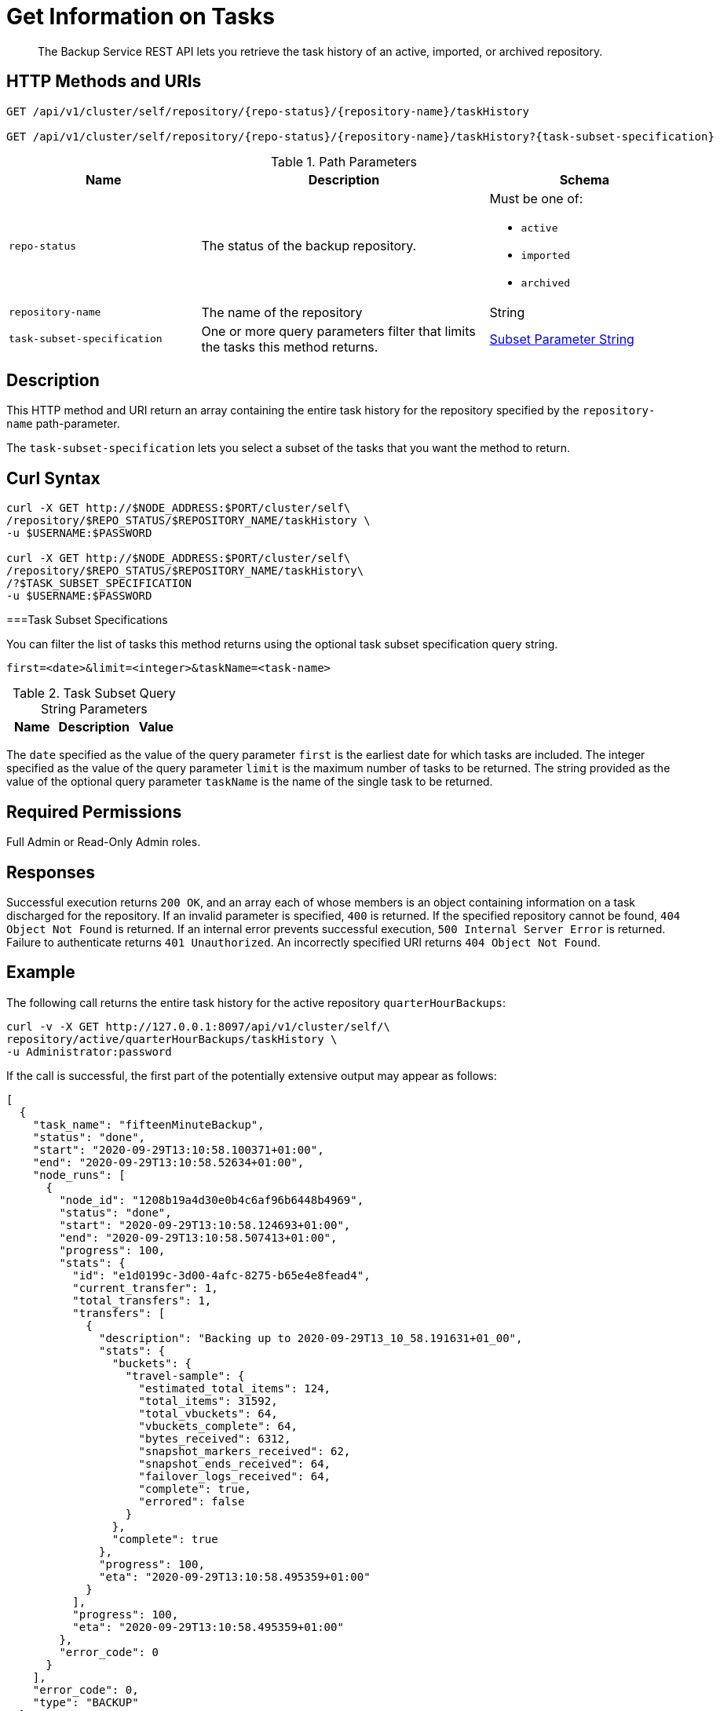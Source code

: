 = Get Information on Tasks
:description: The Backup Service REST API lets you retrieve the task history of an active, imported, or archived repository.

[abstract]
{description}

[#http-methods-and-uris]
== HTTP Methods and URIs

----
GET /api/v1/cluster/self/repository/{repo-status}/{repository-name}/taskHistory

GET /api/v1/cluster/self/repository/{repo-status}/{repository-name}/taskHistory?{task-subset-specification}
----

.Path Parameters
[cols="2,3,2"]
|===
|Name | Description | Schema

| `repo-status`
| The status of the backup repository. 
a| Must be one of:

* `active`
* `imported`
* `archived` 


| `repository-name`
| The name of the repository
| String

| `task-subset-specification`
| One or more query parameters filter that limits the tasks this method returns.   
| <<subset-spec,Subset Parameter String>>

|===



[#description]
== Description

This HTTP method and URI return an array containing the entire task history for the repository specified by the `repository-name` path-parameter.

The `task-subset-specification` lets you select a subset of the tasks that you want the method to return.




[#curl-syntax]
== Curl Syntax

----
curl -X GET http://$NODE_ADDRESS:$PORT/cluster/self\
/repository/$REPO_STATUS/$REPOSITORY_NAME/taskHistory \
-u $USERNAME:$PASSWORD

curl -X GET http://$NODE_ADDRESS:$PORT/cluster/self\
/repository/$REPO_STATUS/$REPOSITORY_NAME/taskHistory\
/?$TASK_SUBSET_SPECIFICATION
-u $USERNAME:$PASSWORD

----

[[subset-spec]]
===Task Subset Specifications

You can filter the list of tasks this method returns using the optional task subset specification query string. 


----
first=<date>&limit=<integer>&taskName=<task-name>
----

.Task Subset Query String Parameters
[cols="2,3,2"]
|===
|Name | Description | Value 

| `date`
! The earliest date to 

|===

The `date` specified as the value of the query parameter `first` is the earliest date for which tasks are included.
The integer specified as the value of the query parameter `limit` is the maximum number of tasks to be returned.
The string provided as the value of the optional query parameter `taskName` is the name of the single task to be returned.

== Required Permissions

Full Admin or Read-Only Admin roles.

[#responses]
== Responses

Successful execution returns `200 OK`, and an array each of whose members is an object containing information on a task discharged for the repository.
If an invalid parameter is specified, `400` is returned.
If the specified repository cannot be found, `404 Object Not Found` is returned.
If an internal error prevents successful execution, `500 Internal Server Error` is returned.
Failure to authenticate returns `401 Unauthorized`.
An incorrectly specified URI returns `404 Object Not Found`.




[#example]
== Example

The following call returns the entire task history for the active repository `quarterHourBackups`:

----
curl -v -X GET http://127.0.0.1:8097/api/v1/cluster/self/\
repository/active/quarterHourBackups/taskHistory \
-u Administrator:password
----

If the call is successful, the first part of the potentially extensive output may appear as follows:

----
[
  {
    "task_name": "fifteenMinuteBackup",
    "status": "done",
    "start": "2020-09-29T13:10:58.100371+01:00",
    "end": "2020-09-29T13:10:58.52634+01:00",
    "node_runs": [
      {
        "node_id": "1208b19a4d30e0b4c6af96b6448b4969",
        "status": "done",
        "start": "2020-09-29T13:10:58.124693+01:00",
        "end": "2020-09-29T13:10:58.507413+01:00",
        "progress": 100,
        "stats": {
          "id": "e1d0199c-3d00-4afc-8275-b65e4e8fead4",
          "current_transfer": 1,
          "total_transfers": 1,
          "transfers": [
            {
              "description": "Backing up to 2020-09-29T13_10_58.191631+01_00",
              "stats": {
                "buckets": {
                  "travel-sample": {
                    "estimated_total_items": 124,
                    "total_items": 31592,
                    "total_vbuckets": 64,
                    "vbuckets_complete": 64,
                    "bytes_received": 6312,
                    "snapshot_markers_received": 62,
                    "snapshot_ends_received": 64,
                    "failover_logs_received": 64,
                    "complete": true,
                    "errored": false
                  }
                },
                "complete": true
              },
              "progress": 100,
              "eta": "2020-09-29T13:10:58.495359+01:00"
            }
          ],
          "progress": 100,
          "eta": "2020-09-29T13:10:58.495359+01:00"
        },
        "error_code": 0
      }
    ],
    "error_code": 0,
    "type": "BACKUP"
  },
  {
    "task_name": "fifteenMinuteBackup",
    "status": "done",
    "start": "2020-09-29T12:55:57.793738+01:00",
    "end": "2020-09-29T12:55:58.905212+01:00",
                .
                .
                .
----

The array thus includes objects for specific runs of the task `fifteenMinuteBackup`.
Each object incudes the `start` and `end` time of the task; and lists specific `node_runs`, with details on buckets whose data was backed up.

[#see-also]
== See Also

An overview of the Backup Service is provided in xref:learn:services-and-indexes/services/backup-service.adoc[Backup Service].
A step-by-step guide to using Couchbase Web Console to configure and use the Backup Service is provided in xref:manage:manage-backup-and-restore/manage-backup-and-restore.adoc[Manage Backup and Restore].
Information on using the Backup Service REST API to create a plan (and in so doing, define one or more tasks) is provided in xref:rest-api:backup-create-and-edit-plans.adoc[Create and Edit Plans].
